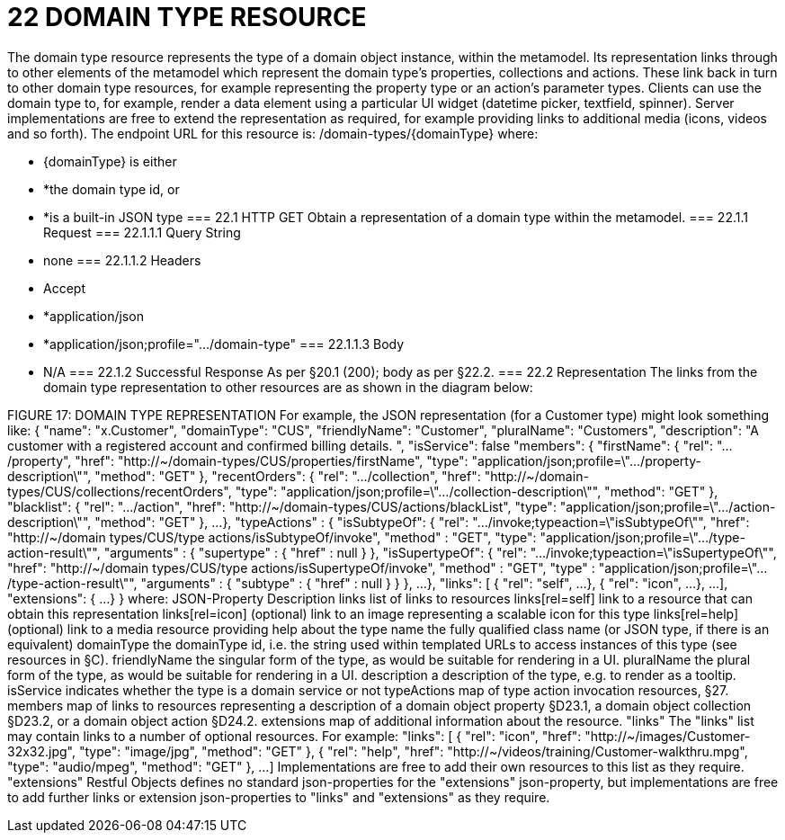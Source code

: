 = 22	DOMAIN TYPE RESOURCE

The domain type resource represents the type of a domain object instance, within the metamodel.  Its representation links through to other elements of the metamodel which represent the domain type's properties, collections and actions. These link back in turn to other domain type resources, for example representing the property type or an action's parameter types.
Clients can use the domain type to, for example, render a data element using a particular UI widget (datetime picker, textfield, spinner).
Server implementations are free to extend the representation as required, for example providing links to additional media (icons, videos and so forth).
The endpoint URL for this resource is:
/domain-types/{domainType}
where:

* {domainType} is either

* *the domain type id, or

* *is a built-in JSON type
=== 22.1	HTTP GET
Obtain a representation of a domain type within the metamodel.
=== 22.1.1	Request
=== 22.1.1.1	Query String

* none
=== 22.1.1.2	Headers

* Accept

* *application/json

* *application/json;profile=".../domain-type"
=== 22.1.1.3	Body

* N/A
=== 22.1.2	Successful Response
As per §20.1 (200); body as per §22.2.
=== 22.2	Representation
The links from the domain type representation to other resources are as shown in the diagram below:

FIGURE 17: DOMAIN TYPE REPRESENTATION
For example, the JSON representation (for a Customer type) might look something like:
{
"name": "x.Customer",
"domainType": "CUS",
"friendlyName": "Customer",
"pluralName": "Customers",
"description": "A customer with a registered account and confirmed billing details. ",
"isService": false
"members": {
"firstName": {
"rel": ".../property",
"href":
"http://~/domain-types/CUS/properties/firstName",
"type":
"application/json;profile=\".../property-description\"",
"method": "GET"
},
"recentOrders": {
"rel": ".../collection",
"href":
"http://~/domain-types/CUS/collections/recentOrders",
"type":
"application/json;profile=\".../collection-description\"",
"method": "GET"
},
"blacklist": {
"rel": ".../action",
"href":
"http://~/domain-types/CUS/actions/blackList",
"type":
"application/json;profile=\".../action-description\"",
"method": "GET"
},
...
},
"typeActions" : {     "isSubtypeOf": {
"rel": ".../invoke;typeaction=\"isSubtypeOf\"",       "href":
"http://~/domain types/CUS/type actions/isSubtypeOf/invoke",       "method" : "GET",       "type":
"application/json;profile=\".../type-action-result\"",       "arguments" : {         "supertype" : {           "href" : null         }     },
"isSupertypeOf": {
"rel": ".../invoke;typeaction=\"isSupertypeOf\"",
"href":
"http://~/domain types/CUS/type actions/isSupertypeOf/invoke",       "method" : "GET",       "type" :
"application/json;profile=\".../type-action-result\"",       "arguments" : {         "subtype" : {           "href" : null         }       }
},
...
},
"links": [ {
"rel": "self",
...
}, {
"rel": "icon",
...
},
...
],
"extensions": {
...
}
}
where:
JSON-Property	Description
links	list of links to resources
links[rel=self]	link to a resource that can obtain this representation
links[rel=icon]	(optional) link to an image representing a scalable icon for this type
links[rel=help]	(optional) link to a media resource providing help about the type
name	the fully qualified class name (or JSON type, if there is an equivalent)
domainType	the domainType id, i.e. the string used within templated URLs to access instances of this type (see resources in §C).
friendlyName	the singular form of the type, as would be suitable for rendering in a UI.
pluralName	the plural form of the type, as would be suitable for rendering in a UI.
description	a description of the type, e.g. to render as a tooltip.
isService	indicates whether the type is a domain service or not
typeActions	map of type action invocation resources, §27.
members	map of links to resources representing a description of a domain object property §D23.1, a domain object collection §D23.2, or a domain object action §D24.2.
extensions	map of additional information about the resource.
"links"
The "links" list may contain links to a number of optional resources. For example:
"links": [ {
"rel": "icon",
"href": "http://~/images/Customer-32x32.jpg",
"type": "image/jpg",
"method": "GET"
}, {
"rel": "help",
"href": "http://~/videos/training/Customer-walkthru.mpg",
"type": "audio/mpeg",
"method": "GET"
},
...
]
Implementations are free to add their own resources to this list as they require.
"extensions"
Restful Objects defines no standard json-properties for the "extensions" json-property,  but implementations are free to add further links or extension json-properties to "links" and "extensions" as they require.


